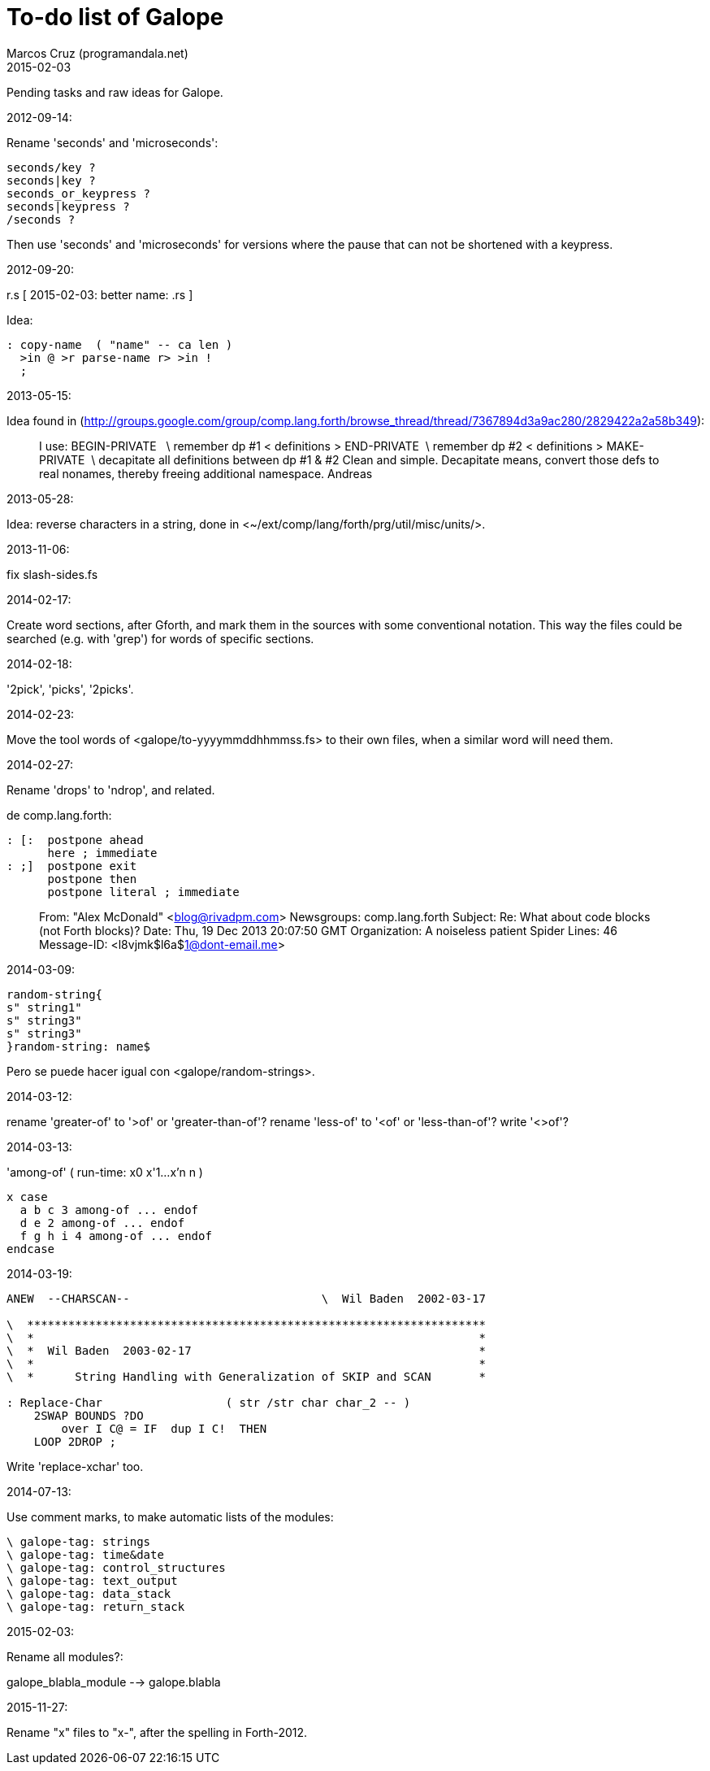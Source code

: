 = To-do list of Galope
:author: Marcos Cruz (programandala.net)
:revdate: 2015-02-03

Pending tasks and raw ideas for Galope.

.2012-09-14:

Rename 'seconds' and 'microseconds':

----
seconds/key ?
seconds|key ?
seconds_or_keypress ?
seconds|keypress ?
/seconds ?
----

Then use 'seconds' and 'microseconds' for versions where the pause that can
not be shortened with a keypress.

.2012-09-20:

r.s  [ 2015-02-03: better name: .rs ]

Idea: 

----
: copy-name  ( "name" -- ca len )
  >in @ >r parse-name r> >in !
  ;
----

.2013-05-15:

Idea found in 
(<http://groups.google.com/group/comp.lang.forth/browse_thread/thread/7367894d3a9ac280/2829422a2a58b349>):

____
I use: 
BEGIN-PRIVATE   \ remember dp #1 
< definitions > 
END-PRIVATE  \ remember dp #2 
< definitions > 
MAKE-PRIVATE  \ decapitate all definitions between dp #1 & #2 
Clean and simple. Decapitate means, convert those defs to real nonames, 
thereby freeing additional namespace. 
Andreas 
____

.2013-05-28:

Idea: reverse characters in a string,
done in <~/ext/comp/lang/forth/prg/util/misc/units/>.

.2013-11-06:

fix slash-sides.fs

.2014-02-17:

Create word sections, after Gforth, and mark them in the sources with some conventional notation.
This way the files could be searched (e.g. with 'grep')
for words of specific sections.

.2014-02-18:

'2pick', 'picks', '2picks'.

.2014-02-23:
 
Move the tool words of <galope/to-yyyymmddhhmmss.fs> to their own files,
when a similar word will need them.

.2014-02-27:

Rename 'drops' to 'ndrop', and related.

de comp.lang.forth:

----
: [:  postpone ahead
      here ; immediate
: ;]  postpone exit
      postpone then
      postpone literal ; immediate
----

____
From: "Alex McDonald" <blog@rivadpm.com>
Newsgroups: comp.lang.forth
Subject: Re: What about code blocks (not Forth blocks)?
Date: Thu, 19 Dec 2013 20:07:50 GMT
Organization: A noiseless patient Spider
Lines: 46
Message-ID: <l8vjmk$l6a$1@dont-email.me>
____

.2014-03-09:

----
random-string{
s" string1"
s" string3"
s" string3"
}random-string: name$
----

Pero se puede hacer igual con <galope/random-strings>.

.2014-03-12:

rename 'greater-of' to '>of' or 'greater-than-of'?
rename 'less-of' to '<of' or 'less-than-of'?
write '<>of'?

.2014-03-13:

'among-of' ( run-time: x0 x'1...x'n n )

----
x case
  a b c 3 among-of ... endof
  d e 2 among-of ... endof
  f g h i 4 among-of ... endof
endcase
----

.2014-03-19:


----
ANEW  --CHARSCAN--                            \  Wil Baden  2002-03-17

\  *******************************************************************
\  *                                                                 *
\  *  Wil Baden  2003-02-17                                          *
\  *                                                                 *
\  *      String Handling with Generalization of SKIP and SCAN       *

: Replace-Char                  ( str /str char char_2 -- )
    2SWAP BOUNDS ?DO
        over I C@ = IF  dup I C!  THEN
    LOOP 2DROP ;
----

Write 'replace-xchar' too.

.2014-07-13:

Use comment marks, to make automatic lists of the modules:

----
\ galope-tag: strings
\ galope-tag: time&date
\ galope-tag: control_structures
\ galope-tag: text_output
\ galope-tag: data_stack
\ galope-tag: return_stack
----

.2015-02-03:

Rename all modules?:

galope_blabla_module --> galope.blabla

.2015-11-27:

Rename "x" files to "x-", after the spelling in Forth-2012.
